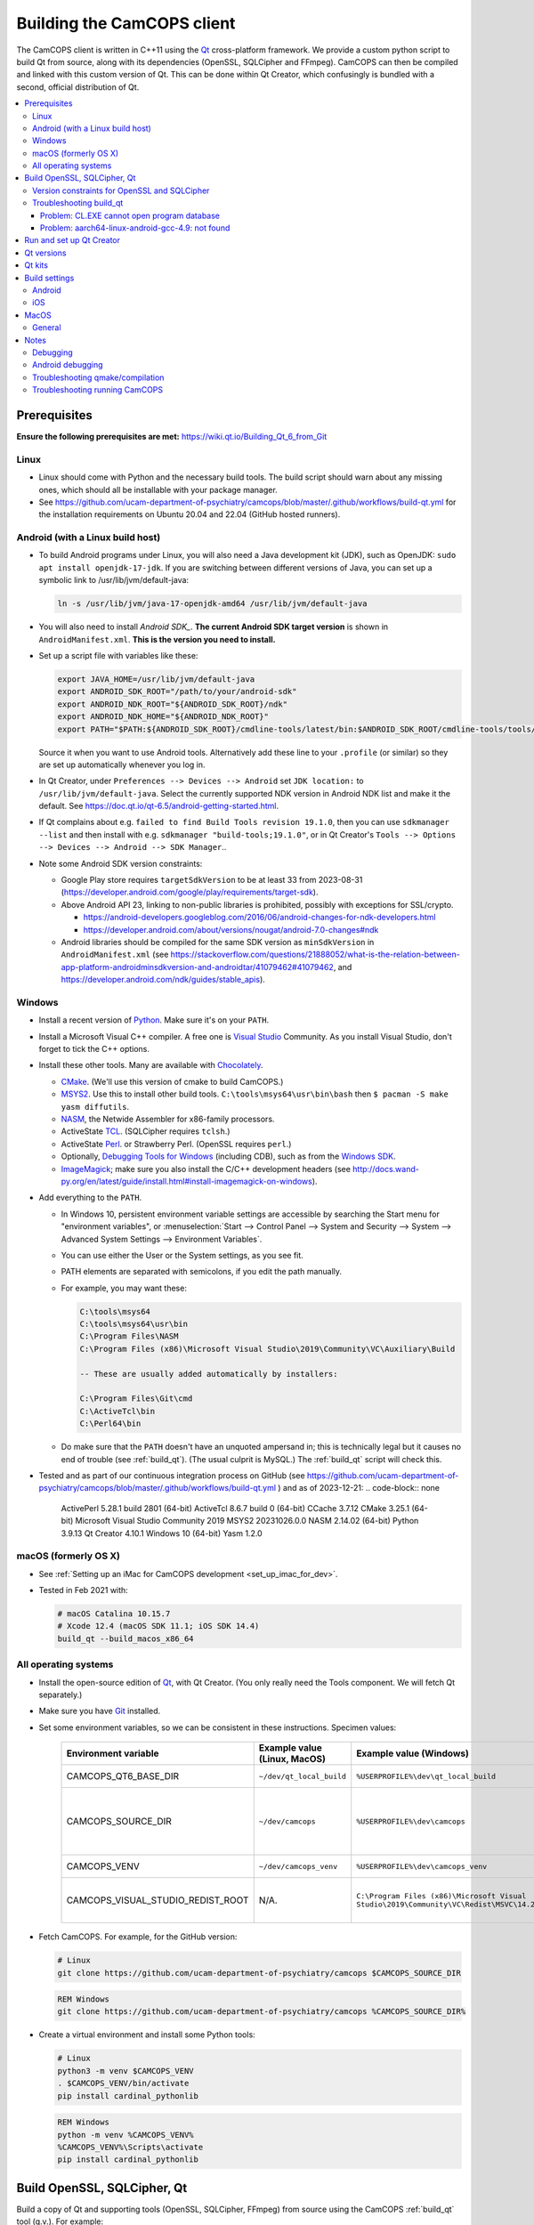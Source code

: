 ..  docs/source/developer/building_client.rst

..  Copyright (C) 2012, University of Cambridge, Department of Psychiatry.
    Created by Rudolf Cardinal (rnc1001@cam.ac.uk).
    .
    This file is part of CamCOPS.
    .
    CamCOPS is free software: you can redistribute it and/or modify
    it under the terms of the GNU General Public License as published by
    the Free Software Foundation, either version 3 of the License, or
    (at your option) any later version.
    .
    CamCOPS is distributed in the hope that it will be useful,
    but WITHOUT ANY WARRANTY; without even the implied warranty of
    MERCHANTABILITY or FITNESS FOR A PARTICULAR PURPOSE. See the
    GNU General Public License for more details.
    .
    You should have received a copy of the GNU General Public License
    along with CamCOPS. If not, see <http://www.gnu.org/licenses/>.

.. _Android NDK: https://developer.android.com/ndk/
.. _Android SDK: https://developer.android.com/tools/releases/platform-tools
.. _Chocolately: https://chocolatey.org/
.. _CMake: https://cmake.org/
.. _Debugging Tools for Windows: https://docs.microsoft.com/en-us/windows-hardware/drivers/debugger/
.. _Git: https://git-scm.com/
.. _ImageMagick: https://www.imagemagick.org/
.. _Inno Setup: http://www.jrsoftware.org/isinfo.php
.. _jom: https://wiki.qt.io/Jom
.. _MSYS2: https://www.msys2.org/
.. _NASM: http://www.nasm.us/
.. _Perl: https://www.activestate.com/activeperl
.. _Python: https://www.python.org/
.. _Qt: https://www.qt.io/
.. _TCL: https://www.activestate.com/activetcl
.. _Valgrind: http://valgrind.org/
.. _Visual Studio: https://visualstudio.microsoft.com/
.. _Windows SDK: https://developer.microsoft.com/en-us/windows/downloads/windows-10-sdk

.. _dev_building_client:

Building the CamCOPS client
===========================

The CamCOPS client is written in C++11 using the Qt_ cross-platform
framework. We provide a custom python script to build Qt from source, along with
its dependencies (OpenSSL, SQLCipher and FFmpeg). CamCOPS can then be compiled
and linked with this custom version of Qt. This can be done within Qt Creator,
which confusingly is bundled with a second, official distribution of Qt.

..  contents::
    :local:
    :depth: 3


Prerequisites
-------------

**Ensure the following prerequisites are met:**
https://wiki.qt.io/Building_Qt_6_from_Git


Linux
~~~~~

- Linux should come with Python and the necessary build tools. The build script
  should warn about any missing ones, which should all be installable with
  your package manager.

- See https://github.com/ucam-department-of-psychiatry/camcops/blob/master/.github/workflows/build-qt.yml for the
  installation requirements on Ubuntu 20.04 and 22.04 (GitHub hosted runners).


Android (with a Linux build host)
~~~~~~~~~~~~~~~~~~~~~~~~~~~~~~~~~

- To build Android programs under Linux, you will also need a Java development
  kit (JDK), such as OpenJDK: ``sudo apt install openjdk-17-jdk``. If you are switching between different versions of Java, you can set up a symbolic link to /usr/lib/jvm/default-java:

  .. code-block:: bash

    ln -s /usr/lib/jvm/java-17-openjdk-amd64 /usr/lib/jvm/default-java

- You will also need to install `Android SDK_`. **The current Android SDK target version** is shown in
  ``AndroidManifest.xml``. **This is the version you need to install.**


- Set up a script file with variables like these:

  .. code-block:: bash

    export JAVA_HOME=/usr/lib/jvm/default-java
    export ANDROID_SDK_ROOT="/path/to/your/android-sdk"
    export ANDROID_NDK_ROOT="${ANDROID_SDK_ROOT}/ndk"
    export ANDROID_NDK_HOME="${ANDROID_NDK_ROOT}"
    export PATH="$PATH:${ANDROID_SDK_ROOT}/cmdline-tools/latest/bin:$ANDROID_SDK_ROOT/cmdline-tools/tools/bin"

  Source it when you want to use Android tools. Alternatively add these line to your ``.profile`` (or similar) so they are set up automatically whenever you log in.

- In Qt Creator, under ``Preferences --> Devices --> Android`` set ``JDK location:`` to ``/usr/lib/jvm/default-java``. Select the currently supported NDK version in Android NDK list and make it the default. See https://doc.qt.io/qt-6.5/android-getting-started.html.

- If Qt complains about e.g. ``failed to find Build Tools revision 19.1.0``,
  then you can use ``sdkmanager --list`` and then install with e.g.
  ``sdkmanager "build-tools;19.1.0"``, or in Qt Creator's ``Tools --> Options
  --> Devices --> Android --> SDK Manager``..

- Note some Android SDK version constraints:

  - Google Play store requires ``targetSdkVersion`` to be at least 33 from
    2023-08-31
    (https://developer.android.com/google/play/requirements/target-sdk).

  - Above Android API 23, linking to non-public libraries is prohibited,
    possibly with exceptions for SSL/crypto.

    - https://android-developers.googleblog.com/2016/06/android-changes-for-ndk-developers.html
    - https://developer.android.com/about/versions/nougat/android-7.0-changes#ndk

  - Android libraries should be compiled for the same SDK version as
    ``minSdkVersion`` in ``AndroidManifest.xml`` (see
    https://stackoverflow.com/questions/21888052/what-is-the-relation-between-app-platform-androidminsdkversion-and-androidtar/41079462#41079462,
    and https://developer.android.com/ndk/guides/stable_apis).

.. todo:: Maybe "Include prebuilt OpenSSL libraries" will simplify things?


Windows
~~~~~~~

- Install a recent version of Python_. Make sure it's on your ``PATH``.

- Install a Microsoft Visual C++ compiler. A free one is `Visual Studio`_
  Community. As you install Visual Studio, don't forget to tick the C++
  options.

- Install these other tools. Many are available with Chocolately_.

  - CMake_. (We'll use this version of cmake to build CamCOPS.)

  - MSYS2_. Use this to install other build tools. ``C:\tools\msys64\usr\bin\bash``
    then ``$ pacman -S make yasm diffutils``.

  - NASM_, the Netwide Assembler for x86-family processors.

  - ActiveState TCL_. (SQLCipher requires ``tclsh``.)

  - ActiveState Perl_. or Strawberry Perl. (OpenSSL requires ``perl``.)

  - Optionally, `Debugging Tools for Windows`_ (including CDB), such as from
    the `Windows SDK`_.

  - ImageMagick_; make sure you also install the C/C++ development headers
    (see
    http://docs.wand-py.org/en/latest/guide/install.html#install-imagemagick-on-windows).

- Add everything to the ``PATH``.

  - In Windows 10, persistent environment variable settings are accessible by
    searching the Start menu for "environment variables", or
    :menuselection:`Start --> Control Panel --> System and Security --> System
    --> Advanced System Settings --> Environment Variables`.

  - You can use either the User or the System settings, as you see fit.

  - PATH elements are separated with semicolons, if you edit the path manually.

  - For example, you may want these:

    .. code-block:: none

        C:\tools\msys64
        C:\tools\msys64\usr\bin
        C:\Program Files\NASM
        C:\Program Files (x86)\Microsoft Visual Studio\2019\Community\VC\Auxiliary\Build

        -- These are usually added automatically by installers:

        C:\Program Files\Git\cmd
        C:\ActiveTcl\bin
        C:\Perl64\bin

  - Do make sure that the ``PATH`` doesn't have an unquoted ampersand in; this
    is technically legal but it causes no end of trouble (see :ref:`build_qt`).
    (The usual culprit is MySQL.) The :ref:`build_qt` script will check this.

- Tested and as part of our continuous integration process on GitHub (see
  https://github.com/ucam-department-of-psychiatry/camcops/blob/master/.github/workflows/build-qt.yml )
  and as of 2023-12-21:
  .. code-block:: none

    ActivePerl 5.28.1 build 2801 (64-bit)
    ActiveTcl 8.6.7 build 0 (64-bit)
    CCache 3.7.12
    CMake 3.25.1 (64-bit)
    Microsoft Visual Studio Community 2019
    MSYS2 20231026.0.0
    NASM 2.14.02 (64-bit)
    Python 3.9.13
    Qt Creator 4.10.1
    Windows 10 (64-bit)
    Yasm 1.2.0


macOS (formerly OS X)
~~~~~~~~~~~~~~~~~~~~~

- See :ref:`Setting up an iMac for CamCOPS development <set_up_imac_for_dev>`.

- Tested in Feb 2021 with:

  .. code-block:: none

    # macOS Catalina 10.15.7
    # Xcode 12.4 (macOS SDK 11.1; iOS SDK 14.4)
    build_qt --build_macos_x86_64


All operating systems
~~~~~~~~~~~~~~~~~~~~~

- Install the open-source edition of Qt_, with Qt Creator. (You only really
  need the Tools component. We will fetch Qt separately.)

- Make sure you have Git_ installed.

- Set some environment variables, so we can be consistent in these
  instructions. Specimen values:

    .. list-table::
        :header-rows: 1

        * - Environment variable
          - Example value (Linux, MacOS)
          - Example value (Windows)
          - Notes

        * - CAMCOPS_QT6_BASE_DIR
          - ``~/dev/qt_local_build``
          - ``%USERPROFILE%\dev\qt_local_build``
          - Read by :ref:`build_qt`.

        * - CAMCOPS_SOURCE_DIR
          - ``~/dev/camcops``
          - ``%USERPROFILE%\dev\camcops``
          - Used in these instructions and by the Windows Inno Setup script.

        * - CAMCOPS_VENV
          - ``~/dev/camcops_venv``
          - ``%USERPROFILE%\dev\camcops_venv``
          - Used in these instructions.

        * - CAMCOPS_VISUAL_STUDIO_REDIST_ROOT
          - N/A.
          - ``C:\Program Files (x86)\Microsoft Visual Studio\2019\Community\VC\Redist\MSVC\14.29.30133``
          - Used by the Windows Inno Setup script.

- Fetch CamCOPS. For example, for the GitHub version:

  .. code-block:: bash

    # Linux
    git clone https://github.com/ucam-department-of-psychiatry/camcops $CAMCOPS_SOURCE_DIR

  .. code-block:: bat

    REM Windows
    git clone https://github.com/ucam-department-of-psychiatry/camcops %CAMCOPS_SOURCE_DIR%

- Create a virtual environment and install some Python tools:

  .. code-block:: bash

    # Linux
    python3 -m venv $CAMCOPS_VENV
    . $CAMCOPS_VENV/bin/activate
    pip install cardinal_pythonlib

  .. code-block:: bat

    REM Windows
    python -m venv %CAMCOPS_VENV%
    %CAMCOPS_VENV%\Scripts\activate
    pip install cardinal_pythonlib


Build OpenSSL, SQLCipher, Qt
----------------------------

Build a copy of Qt and supporting tools (OpenSSL, SQLCipher, FFmpeg) from source using
the CamCOPS :ref:`build_qt` tool (q.v.). For example:

.. code-block:: bash

    # Linux
    $CAMCOPS_SOURCE_DIR/tablet_qt/tools/build_qt.py --build_all

.. code-block:: bat

    REM Windows
    python %CAMCOPS_SOURCE_DIR%/tablet_qt/tools/build_qt.py --build_all


Version constraints for OpenSSL and SQLCipher
~~~~~~~~~~~~~~~~~~~~~~~~~~~~~~~~~~~~~~~~~~~~~

- Qt 6.5 supports OpenSSL 3.0.x

- OpenSSL 3.0.x is the current LTS version, supported until 2026-09-07.
  https://www.openssl.org/policies/releasestrat.html

- SQLCipher 4.4.5 supports OpenSSL 3.0.x



Troubleshooting build_qt
~~~~~~~~~~~~~~~~~~~~~~~~

Problem: CL.EXE cannot open program database
############################################

**Problem (Windows):** ``fatal error C1041: cannot open program database
'...\openssl-1.1.0g\app.pdb'; if multiple CL.EXE write to the same .PDB file,
please use /FS``

... even when ``-FS`` is in use via jom_.

**Solution:** just run :ref:`build_qt` again; this error usually goes away.
Presumably the Qt jom_ tool doesn't always get things quite right with Visual
C++, and this error reflects parallel compilation processes clashing
occasionally. It's definitely worth persisting, because Jom saves no end of
time.

If it fails repeatedly, add the ``--nparallel 1`` option. (It seems to be the
OpenSSL build that's prone to failing; you can always interrupt the program
after OpenSSL has finished, and use the full number of CPU cores for the much
longer Qt build.)


Problem: aarch64-linux-android-gcc-4.9: not found
#################################################

You might see this when compiling for Android/64-bit ARM. The relevant arm64
cross-compiler is missing. See
https://stackoverflow.com/questions/28565640/build-kernel-with-aarch64-linux-gnu-gcc
and try e.g. ``sudo apt-get install gcc-aarch64-linux-gnu``.

.. todo:: IN PROGRESS ARM64
   ``sudo apt-get install gcc-4.9-aarch64-linux-gnu``



Run and set up Qt Creator
-------------------------

- **Run Qt Creator.**

- If you are compiling for Android:

  - Configure your Android SDK/NDK and Java JDK at: :menuselection:`Tools -->
    Options --> Android`, or in newer versions of Qt Creator,
    :menuselection:`Tools --> Options --> Devices --> Android --> Android
    Settings`.

- Proceed with the instructions below.


Qt versions
-----------

See :menuselection:`Tools --> Options --> Kits --> Qt Versions`, or on MacOS,
see :menuselection:`Qt Creator --> Preferences --> Kits --> Qt Versions`.

Assuming you set your qt_local_build directory to ``~/dev/qt_local_build``, the
:ref:`build_qt` script should have generated a series of ``qmake`` (or, under
Windows, ``qmake.exe``) files within that directory:

    =============================== ===========================================
    Operating system                qmake
    =============================== ===========================================
    Linux, x86 64-bit               ``qt_linux_x86_64_install/bin/qmake``
    Android, ARM 32-bit             ``qt_android_armv7_install/bin/qmake``
    Android, ARM 64-bit             ``qt_android_armv8_64_install/bin/qmake``
    Android emulator, x86 32-bit    ``qt_android_x86_32_install/bin/qmake``
    Mac OS/X, x86 64-bit            ``qt_osx_x86_64_install/bin/qmake``
    iOS, ARM 32-bit                 ``qt_ios_armv7_install/bin/qmake``
    iOS, ARM 64-bit                 ``qt_ios_armv8_64_install/bin/qmake``
    iOS Simulator, x86 64-bit       ``qt_ios_x86_64_install/bin/qmake``
    Windows, x86 32-bit             ``qt_windows_x86_32_install/bin/qmake``
    Windows, x86 64-bit             ``qt_windows_x86_64_install/bin/qmake``
    =============================== ===========================================

Select the correct ``qmake`` and it will be added as a Qt version. You can
change its name (prefixing "Custom" may be helpful to recognize it).


Qt kits
-------

See :menuselection:`Tools --> Options --> Kits --> Kits`, or on MacOS, see
:menuselection:`Qt Creator --> Preferences --> Kits --> Kits`.


.. note::

    If you did not install a version of Qt with Qt Creator, pick one of your
    own kits and choose "Make Default". Otherwise you will get the error
    ``Could not find qmake spec 'default'.`` (e.g. in the General Messages tab
    when you open your application) and the ``.pro`` (project) file will not
    parse. See https://stackoverflow.com/questions/27524680.

Non-default options are marked in bold and/or as "[non-default]".

**Custom_Linux_x86_64**

- Last checked against Qt Creator 11.0.2 (built Aug 2023).

    .. list-table::
        :header-rows: 1
        :stub-columns: 1

        * - Option
          - Setting
        * - Name
          - **[non-default]** ``Custom_Linux_x86_64``
        * - File system name
          -
        * - Run device type
          - Desktop
        * - Run device
          - Desktop (default for Desktop)
        * - Build device
          - Desktop (default for Desktop)
        * - Sysroot
          -
        * - Compiler: C
          - GCC (C, x86 64bit in ``/usr/bin``)
        * - Compiler: C++
          - GCC (C++, x86 64bit in ``/usr/bin``)
        * - Environment
          - [not editable: "No changes to apply."]
        * - Debugger
          - System GDB at ``/usr/bin/gdb``
        * - Qt version
          - **THE "LINUX 64-BIT" ONE FROM QT VERSIONS, ABOVE**
        * - Qt mkspec
          -
        * - Additional Qbs Profile Settings
          -
        * - CMake Tool
          - System CMake at ``/usr/bin/cmake``
        * - CMake generator
          - [not editable: "Ninja"]
        * - CMake Configuration
          - ``-DQT_QMAKE_EXECUTABLE:FILEPATH=%{Qt:qmakeExecutable}``
            ``-DCMAKE_PREFIX_PATH:PATH=%{Qt:QT_INSTALL_PREFIX}``
            ``-DCMAKE_C_COMPILER:FILEPATH=%{Compiler:Executable:C}``
            ``-DCMAKE_CXX_COMPILER:FILEPATH=%{Compiler:Executable:Cxx}``

**Custom_Android_ARM32: 32-BIT configuration for clang**

- Last checked against Qt Creator 11.0.2 (built 12 Aug 2023) under Linux.

    .. list-table::
        :header-rows: 1
        :stub-columns: 1

        * - Option
          - Setting
        * - Name
          - **[non-default]** ``Custom_Android_ARM32``
        * - File system name
          -
        * - Run device type
          - Android Device
        * - Run device
          - **YOUR DEVICE**
        * - Build device
          - Desktop (default for Desktop)
        * - Sysroot
          -
        * - Compiler: C
          - **Android Clang (C, arm, NDK 25.1.8937393)**
        * - Compiler: C++
          - **Android Clang (C++, arm, NDK 25.1.8937393)**
        * - Environment
          - [not editable: "No changes to apply."]
        * - Debugger
          - **Android Debugger (armeabi-v7a, NDK 25.1.8937393)**
        * - Qt version
          - **THE "ANDROID, ARM 32-BIT" ONE FROM QT VERSIONS, ABOVE**
        * - Qt mkspec
          -
        * - Additional Qbs Profile Settings
          -
        * - CMake Tool
          - CMake 3.24.2 (Qt)
        * - CMake Generator
          - Ninja
        * - CMake Configuration
          - ``-DQT_QMAKE_EXECUTABLE:FILEPATH=%{Qt:qmakeExecutable}``
            ``-DCMAKE_PREFIX_PATH:PATH=%{Qt:QT_INSTALL_PREFIX}``
            ``-DCMAKE_C_COMPILER:FILEPATH=%{Compiler:Executable:C}``
            ``-DCMAKE_CXX_COMPILER:FILEPATH=%{Compiler:Executable:Cxx}``


**Custom_Android_ARM64**

- Last checked against Qt Creator 11.0.2 (built 12 Aug 2023) under Linux.

    .. list-table::
        :header-rows: 1
        :stub-columns: 1

        * - Option
          - Setting
        * - Name
          - **[non-default]** ``Custom_Android_ARM64``
        * - File system name
          -
        * - Run device type
          - Android Device
        * - Run device
          - **YOUR DEVICE**
        * - Build device
          - Desktop (default for Desktop)
        * - Sysroot
          -
        * - Compiler: C
          - **Android Clang (C, aarch64, NDK 25.1.8937393)**
        * - Compiler: C++
          - **Android Clang (C++, aarch64, NDK 25.1.8937393)**
        * - Environment
          - [not editable: "No changes to apply."]
        * - Debugger
          - **Android Debugger (arm64-v8a, NDK 25.1.8937393)**
        * - Qt version
          - **THE "ANDROID, ARM 64-BIT" ONE FROM QT VERSIONS, ABOVE**
        * - Qt mkspec
          -
        * - Additional Qbs Profile Settings
          -
        * - CMake Tool
          - CMake 3.24.2 (Qt)
        * - CMake Generator
          - Ninja
        * - CMake Configuration
          - ``-DQT_QMAKE_EXECUTABLE:FILEPATH=%{Qt:qmakeExecutable}``
            ``-DCMAKE_PREFIX_PATH:PATH=%{Qt:QT_INSTALL_PREFIX}``
            ``-DCMAKE_C_COMPILER:FILEPATH=%{Compiler:Executable:C}``
            ``-DCMAKE_CXX_COMPILER:FILEPATH=%{Compiler:Executable:Cxx}``

**Custom_Android_x86** -- NOT FULLY TESTED

    .. list-table::
        :header-rows: 1
        :stub-columns: 1

        * - Option
          - Setting
        * - Name
          - **[non-default]** ``Custom_Android_x86``
        * - File system name
          -
        * - Device type
          - Android Device
        * - Device
          - Run on Android (default for Android)
        * - Sysroot
          -
        * - Compiler: C
          - <No compiler>
        * - Compiler: C++
          - Android GCC (i686-4.9)
        * - Environment
          - [not editable: "No changes to apply."]
        * - Debugger
          - Android Debugger for Android GCC (i686-4.9)
        * - Qt version
          - **THE "ANDROID EMULATOR" ONE FROM QT VERSIONS, ABOVE**
        * - Qt mkspec
          -
        * - CMake Tool
          - System CMake at ``/usr/bin/cmake``
        * - CMake Generator
          - CodeBlocks - Unix Makefiles
        * - CMake Configuration
          - [not editable]
        * - Additional Qbs Profile Settings
          -

**Custom_Windows_x86_64**

- Last checked against Qt Creator 4.8.1 (built Jan 2019).

    .. list-table::
        :header-rows: 1
        :stub-columns: 1

        * - Option
          - Setting
        * - Name
          - **[non-default]** ``Custom_Windows_x86_64``
        * - File system name
          -
        * - Device type
          - **Desktop**
        * - Device
          - Local PC (default for Desktop)
        * - Sysroot
          - **[non-default]**
            ``[...]\qt_local_build\qt_windows_x86_64_install\bin``
        * - Compiler: C
          - **Microsoft Visual C++ Compiler 14.0 (amd64)**
        * - Compiler: C++
          - **Microsoft Visual C++ Compiler 14.0 (amd64)**
        * - Environment
          - [not editable: "No changes to apply."]
        * - Debugger
          - Auto-detected CDB at ``C:\Program Files (x86)\Windows Kits\10\Debuggers\x64\cdb.exe``
        * - Qt version
          - **THE "WINDOWS 64-BIT" ONE FROM QT VERSIONS, ABOVE**
        * - Qt mkspec
          -
        * - CMake Tool
          - **System CMake at** ``C:\Program Files (x86)\CMake\bin\cmake.exe``
        * - CMake Generator
          - CodeBlocks - MinGW Makefiles, Platform: <none>, Toolset: <none>
        * - CMake Configuration
          - ``CMAKE_CXX_COMPILER:STRING=%{Compiler:Executable:Cxx}``
            ``CMAKE_C_COMPILER:STRING=%{Compiler:Executable:C}``
            ``CMAKE_PREFIX_PATH:STRING=%{Qt:QT_INSTALL_PREFIX}``
            ``QT_QMAKE_EXECUTABLE:STRING=%{Qt:qmakeExecutable}``
        * - Additional Qbs Profile Settings
          -

*Also works with: CMake Generator = CodeBlocks - NMake Makefiles JOM, Platform:
<none>, Toolset: <none>.*

**Custom_Windows_x86_32**

- Last checked against Qt Creator 4.8.1 (built Jan 2019).

    .. list-table::
        :header-rows: 1
        :stub-columns: 1

        * - Option
          - Setting
        * - Name
          - **``Custom_Windows_x86_32``**
        * - File system name
          -
        * - Device type
          - **Desktop**
        * - Device
          - Local PC (default for Desktop)
        * - Sysroot
          - **[non-default]**
            ``[...]\qt_local_build\qt_windows_x86_32_install\bin``
        * - Compiler: C
          - **Microsoft Visual C++ Compiler 14.0 (amd64_x86)**
        * - Compiler: C++
          - **Microsoft Visual C++ Compiler 14.0 (amd64_x86)**
        * - Environment
          - [not editable: "No changes to apply."]
        * - Debugger
          - None
        * - Qt version
          - **THE "WINDOWS 32-BIT" ONE FROM QT VERSIONS, ABOVE**
        * - Qt mkspec
          -
        * - CMake Tool
          - **System CMake at** ``C:\Program Files (x86)\CMake\bin\cmake.exe``
        * - CMake Generator
          -
        * - CMake Configuration
          - ``CMAKE_CXX_COMPILER:STRING=%{Compiler:Executable:Cxx}``
            ``CMAKE_C_COMPILER:STRING=%{Compiler:Executable:C}``
            ``CMAKE_PREFIX_PATH:STRING=%{Qt:QT_INSTALL_PREFIX}``
            ``QT_QMAKE_EXECUTABLE:STRING=%{Qt:qmakeExecutable}``
        * - Additional Qbs Profile Settings
          -

.. note::

    For the Microsoft Visual C++ compiler, ``amd64`` means 64-bit and ``x86``
    means 32-bit. Then the two-part options are cross-compilers, in which the
    first part is the type of the host machine (the one running the compiler)
    and the second part is the type of the destination machine (the one that
    will run the compiled executable). Therefore, in full, ``x86`` produces
    32-bit output using a 32-bit compiler; ``amd64`` produces 64-bit output
    using a 64-bit compiler (i.e. requiring a 64-bit computer to do the
    compiling); ``x86_amd64`` produces 64-bit output using a 32-bit compiler
    (so you can build for 64-bit machines using a 32-bit machine), and
    ``amd64_x86`` produces 32-bit output using a 64-bit compiler. So, if you
    have a 64-bit machine, you probably want to use ``amd64_x86`` and
    ``amd64``; if you have a 32-bit machine, you definitely want to use ``x86``
    and ``x86_amd64``.

**Custom_MacOS_x86_64**

- Last checked against Qt Creator 11.0.3 (built 27 Sep 2023).

    .. list-table::
        :header-rows: 1
        :stub-columns: 1

        * - Option
          - Setting
        * - Name
          - **[non-default]** ``Custom_MacOS_x86_64``
        * - File system name
          -
        * - Run device type
          - Desktop
        * - Run device
          - Desktop (default for Desktop)
        * - Build device
          - Desktop (default for Desktop)
        * - Sysroot
          -
        * - Compiler: C
          - Clang (C, x86 64bit in /usr/bin)
        * - Compiler: C++
          - Clang (C++, x86 64bit in /usr/bin)
        * - Environment
          - [not editable: "No changes to apply."]
        * - Debugger
          - System LLDB at /usr/bin/ldb
        * - Qt version
          - **THE "MACOS 64-BIT" ONE FROM QT VERSIONS, ABOVE**
        * - Qt mkspec
          -
        * - Additional Qbs Profile Settings
          -
        * - CMake Tool
          - System CMake at /usr/local/bin/cmake
        * - CMake Generator
          - Ninja
        * - CMake Configuration
          - ``CMAKE_CXX_COMPILER:STRING=%{Compiler:Executable:Cxx}``
            ``CMAKE_C_COMPILER:STRING=%{Compiler:Executable:C}``
            ``CMAKE_PREFIX_PATH:STRING=%{Qt:QT_INSTALL_PREFIX}``
            ``QT_QMAKE_EXECUTABLE:STRING=%{Qt:qmakeExecutable}``

**Custom_iOS_armv8_64**

- Last checked against Qt Creator 11.0.3 (built 27 Sep 2023).

    .. list-table::
        :header-rows: 1
        :stub-columns: 1

        * - Option
          - Setting
        * - Name
          - **[non-default]** ``Custom_iOS_armv8_64``
        * - File system name
          -
        * - Run device type
          - iOS device
        * - Run device
          - **YOUR DEVICE**
        * - Build device
          - Desktop (default for Desktop)
        * - Sysroot
          -
        * - Compiler: C
          - **Apple Clang (arm64)**
        * - Compiler: C++
          - **Apple Clang (arm64)**
        * - Environment
          - [not editable: "No changes to apply."]
        * - Debugger
          - System LLDB at /usr/bin/lldb
        * - Qt version
          - **THE "iOS 64-BIT" ONE FROM QT VERSIONS, ABOVE**
        * - Qt mkspec
          -
        * - Additional Qbs Profile Settings
          -
        * - CMake Tool
          - System CMake at /usr/local/bin/cmake
        * - CMake Generator
          - Xcode
        * - CMake Configuration
          - ``-DQT_QMAKE_EXECUTABLE:FILEPATH=%{Qt:qmakeExecutable}``
            ``-DCMAKE_PREFIX_PATH:PATH=%{Qt:QT_INSTALL_PREFIX}``
            ``-DCMAKE_C_COMPILER:FILEPATH=%{Compiler:Executable:C}``
            ``-DCMAKE_CXX_COMPILER:FILEPATH=%{Compiler:Executable:Cxx}``

If Qt accept the settings, a section marked "iOS Settings" will appear in the
"Build Settings" part of your project when configured for this kit.

**Custom_iOS_Simulator_x86_64**

    .. list-table::
        :header-rows: 1
        :stub-columns: 1

        * - Option
          - Setting
        * - Name
          - **[non-default]** ``Custom_iOS_Simulator_x86_64``
        * - File system name
          -
        * - Device type
          - **iOS Simulator**
        * - Device
          - iOS Simulator (default for iOS Simulator)
        * - Sysroot
          - **[non-default]**
            ``/Applications/Xcode.app/Contents/Developer/Platforms/iPhoneSimulator.platform/Developer/SDKs/iPhoneSimulator.sdk``
        * - Compiler: C
          - Apple Clang (x86_64)
        * - Compiler: C++
          - Apple Clang (x86_64)
        * - Environment
          - [not editable: "No changes to apply."]
        * - Debugger
          - System LLDB at /Applications/Xcode.app/Contents/Developer/usr/bin/lldb
        * - Qt version
          - **THE "iOS SIMULATOR 64-BIT" ONE FROM QT VERSIONS, ABOVE**
        * - Qt mkspec
          -
        * - Additional Qbs Profile Settings
          -
        * - CMake Tool
          - System CMake at /usr/local/bin/cmake
        * - CMake Generator
          - CodeBlocks - Unix Makefiles, Platform: <none>, Toolset: <none>
        * - CMake Configuration
          - ``CMAKE_CXX_COMPILER:STRING=%{Compiler:Executable:Cxx}``
            ``CMAKE_C_COMPILER:STRING=%{Compiler:Executable:C}``
            ``CMAKE_PREFIX_PATH:STRING=%{Qt:QT_INSTALL_PREFIX}``
            ``QT_QMAKE_EXECUTABLE:STRING=%{Qt:qmakeExecutable}``

If Qt accept the settings, a section marked "iOS Settings" will appear in the
"Build Settings" part of your project when configured for this kit.


Build settings
--------------

Android
~~~~~~~

Under :menuselection:`Project --> Build Settings --> Build Steps --> Build
Android APK`:

    .. list-table::
        :header-rows: 1
        :stub-columns: 1

        * - Option
          - Setting
        * - :menuselection:`Application --> Android build platform SDK`
          - android-33 [= default].
        * - :menuselection:`Sign package --> Keystore`
          - ``~/Documents/CamCOPS/android_keystore/CAMCOPS_ANDROID_KEYSTORE.keystore``
            [NB not part of published code, obviously!]
        * - :menuselection:`Sign package --> Sign package`
          - Yes (at least for release versions)
        * - Additional libraries
          - ``~/dev/qt6_local_build/openssl_android_armv8_64_build/openssl-3.0.12/libcrypto_3.so``
            ``~/dev/qt6_local_build/openssl_android_armv7_build/openssl-3.0.12/libssl_3.so``


If you run this without a keystore, it produces a debug build (e.g.
``QtApp-debug.apk``). If you run it with a keystore/signature, it produces
``android-build-release-signed.apk`` (formerly ``QtApp-release-signed.apk``).
The APK filename is fixed at this point
(https://forum.qt.io/topic/43329/qt-5-3-1-qtcreator-rename-qtapp-debug-apk-to-myapp).
We can rename the APK if we want, or just upload to Google Play, distribute,
etc.

Qt will forget your "sign package" choice from time to time; get back to it via
:menuselection:`Projects --> [Custom Android ARM or whatever you called it] -->
Build Android APK --> Sign package`.


iOS
~~~

See:

- https://doc.qt.io/qt-6.5/ios.html
- https://doc.qt.io/qtcreator/creator-developing-ios.html
- https://doc.qt.io/qt-6.5/ios-platform-notes.html

It is possible to deploy to an actual device via USB or the iOS simulator using
a development provisioning profile associated with an Apple developer ID. You
need to enable developer mode on the device.

Some build/deploy problems can be solved by restarting Qt Creator, XCode and
any running iOS simulator but check the error messages in Qt Creator first.


MacOS
-----

See:

- https://doc.qt.io/qt-6.5/macos.html


General
~~~~~~~

(I'd like to put general settings in a ``camcops.pro.shared`` file, as per
http://doc.qt.io/qtcreator/creator-sharing-project-settings.html, but this
isn't working well at present.)

- Open the ``camcops.pro`` project file in Qt Creator.

- Add your chosen kit(s) to the CamCOPS project.

- Use defaults, except everywhere you see :menuselection:`Build Settings -->
  Build Steps --> Make --> Make arguments`, add ``-j 8`` for an
  8-CPU machine to get it compiling in parallel.

  - To save this effort, set ``MAKEFLAGS="-j8"`` in your user environment (e.g.
    in ``~/.bashrc``, or ``~/.profile``); see
    https://stackoverflow.com/questions/8860712/setting-default-make-options-for-qt-creator.
    HOWEVER, Qt Creator doesn't seem to read that environment variable for me.
    Not sure why!

- Build.


Once built, see :ref:`Releasing CamCOPS <dev_releasing>`.


Notes
-----

Debugging
~~~~~~~~~

- DON'T FORGET to set up both Debug and Release (+/- Profile) builds.

- Phone USB debugging negotiation sometimes takes a while. On the Samsung
  Galaxy phone, the alert light goes red when in Debug mode.

- If a USB Android device appears not to connect (via ``adb devices``), appears
  then disappears as you connect it (via ``lsusb | wc``), and gives the
  ``dmesg`` error ``device descriptor read/64, error -71`` or similar, try a
  different cable (see
  https://stackoverflow.com/questions/9544557/debian-device-descriptor-read-64-error-71);
  try also plugging it directly into the computer's USB ports rather than
  through a hub.

- If you lose the debugger windows in Qt Creator midway through a debug
  session, press Ctrl-4.

- This error (with a variety of compiler names):

  .. code-block:: none

    .../mkspecs/features/toolchain.prf(50): system(execute) requires one or two arguments.
    Project ERROR: Cannot run compiler 'g++'. Maybe you forgot to setup the environment?

  means that you need to re-run qmake manually. It usually occurs if you delete
  your build* directories.

- For debugging, consider install Valgrind_: ``sudo apt install valgrind``


Android debugging
~~~~~~~~~~~~~~~~~

- Android logs

  - The default Android log format from ``adb logcat`` is  explained at
    https://developer.android.com/studio/debug/am-logcat.html. That format is

    .. code-block:: none

        date time PID-TID/package priority/tag: message
        e.g.
        12-10 13:02:50.071 1901-4229/com.google.android.gms V/AuthZen: Handling delegate intent.

        but actually looks like

        06-18 23:47:48.731 28303 28344 E         : dlsym failed: undefined symbol: main
        06-18 23:47:48.731 28303 28344 E         : Could not find main method

  - So do:

  - Search for "Force finishing activity".

- Better, though, is to launch from Qt Creator, which automatically filters
  (and does so very well).


Troubleshooting qmake/compilation
~~~~~~~~~~~~~~~~~~~~~~~~~~~~~~~~~

- Sometimes you have to restart Qt creator after creating new build settings;
  it loses its .pro file and won't show the project, or complains of a missing
  .pro file when you try to build.

- The first build can be very slow as it compiles all the resources; this
  usually looks like a process stuck compiling qrc_camcops.cpp to qrc_camcops.o

- If builds are very slow, you may have forgotten to use all your CPU cores;
  try e.g. ``-j 8`` (for 8 cores) as an argument to make, as above.

- If an Android build fails for a bizarre reason (like garbage in a .java file
  that looks like it's been pre-supplied), delete the whole build directory,
  which is not always removed by cleaning.

  - That includes the Java error "duplicate class", e.g. ``error: duplicate
    class: org.qtproject.qt5.android.bindings.QtLoader``
    (https://stackoverflow.com/questions/43774714).

- ``Error: "unsupported_android_version" is not translated``: see
  https://bugreports.qt.io/browse/QTBUG-63952. This error does not prevent you
  from continuing.

- This error whilst building CamCOPS:

  .. code-block:: none

    /home/rudolf/dev/qt_local_build/qt_linux_x86_64_install/bin/qmlimportscanner:
    error while loading shared libraries: libicui18n.so.55: cannot open shared
    object file: No such file or directory
    /home/rudolf/dev/qt_local_build/qt_linux_x86_64_install/mkspecs/features/qt.prf:312:
    Error parsing JSON at 1:1: illegal value
    Project ERROR: Failed to parse qmlimportscanner output.

  ... occurred after an upgrade from Ubuntu 16.04 to 18.04; the problem relates
  to missing OS libraries (``libicu``); the easiest thing is to rebuild Qt.

- This error whilst building CamCOPS:

  .. code-block:: none

    /usr/bin/x86_64-linux-gnu-ld: cannot find -ludev
    Makefile:2433: recipe for target 'camcops' failed
    collect2: error: ld returned 1 exit status

  ... use ``sudo apt install libudev-dev``.

- This error whilst building CamCOPS under Windows 10:

  .. code-block:: none

    :-1: error: dependent
    'C:\Users\rudol\dev\qt_local_build\qt_windows_x86_64_install\lib\Qt5MultimediaWidgetsd.lib'
    does not exist.

  Try switching from "debug" to "release" build.


Troubleshooting running CamCOPS
~~~~~~~~~~~~~~~~~~~~~~~~~~~~~~~

- Runtime error, failing to find ``libssl.so`` or ``libcrypto.so``:

  .. code-block:: none

    Starting /.../camcops...
    /.../camcops: error while loading shared libraries: libssl.so: cannot open shared object file: No such file or directory
    /.../camcops exited with code 127

  CamCOPS needs the ``libssl.so`` and ``libcrypto.so`` that was built by
  :ref:`build_qt`. Until we have a proper Linux client distribution, do this:

  .. code-block:: bash

    $ export LD_LIBRARY_PATH=~/dev/qt_local_build/openssl_linux_x86_64_build/openssl-1.1.0g/

  ... or wherever you built those ``.so`` libraries. Then re-run the CamCOPS
  .client.


- This error whilst running CamCOPS (Ubuntu 18.04):

  .. code-block:: none

    Starting /.../camcops...
    /.../camcops: error while loading shared libraries: libOpenVG.so.1: cannot open shared object file: No such file or directory
    /.../camcops exited with code 127

  Thoughts:

  .. code-block:: bash

    # Which files have similar names?

    $ find -L / -type f -name "libOpenVG.so*" 2>/dev/null
    /usr/lib/x86_64-linux-gnu/mesa-egl/libOpenVG.so.1       # symlink to libOpenVG.so.1.0.0
    /usr/lib/x86_64-linux-gnu/mesa-egl/libOpenVG.so.1.0.0   # actual file
    /usr/lib/x86_64-linux-gnu/mesa-egl/libOpenVG.so         # symlink to libOpenVG.so.1.0.0
    /usr/lib/x86_64-linux-gnu/libOpenVG.so                  # symlink to mesa-egl/libOpenVG.so

    # Which packages provide these files?

    $ dpkg --search libOpenVG
    libopenvg1-mesa:amd64: /usr/lib/x86_64-linux-gnu/mesa-egl/libOpenVG.so.1.0.0
    libopenvg1-mesa-dev: /usr/lib/x86_64-linux-gnu/libOpenVG.so
    libopenvg1-mesa-dev: /usr/lib/x86_64-linux-gnu/mesa-egl/libOpenVG.so
    libopenvg1-mesa:amd64: /usr/lib/x86_64-linux-gnu/mesa-egl/libOpenVG.so.1

    # Ergo, the problem can be solved with:

    $ sudo ln -s /usr/lib/x86_64-linux-gnu/mesa-egl/libOpenVG.so.1 /usr/lib/x86_64-linux-gnu/libOpenVG.so.1

    # Yup, that fixes it.

  Solution:

  .. code-block:: bash

    sudo ln -s /usr/lib/x86_64-linux-gnu/mesa-egl/libOpenVG.so.1 /usr/lib/x86_64-linux-gnu/libOpenVG.so.1

.. That symlink implemented manually on wombat, osprey
